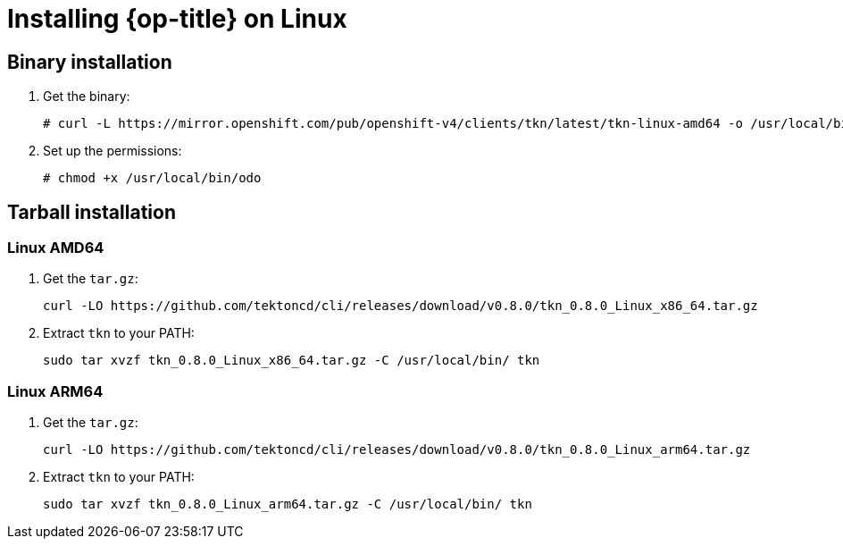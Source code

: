 // Module included in the following assemblies:
//
// * cli_reference/tkn_cli/installing-tkn.adoc

[id="installing-tkn-on-linux"]

= Installing {op-title} on Linux

== Binary installation

. Get the binary:
+
----
# curl -L https://mirror.openshift.com/pub/openshift-v4/clients/tkn/latest/tkn-linux-amd64 -o /usr/local/bin/tkn

----
. Set up the permissions:
+
----
# chmod +x /usr/local/bin/odo
----

== Tarball installation

=== Linux AMD64

. Get the `tar.gz`:
+
----
curl -LO https://github.com/tektoncd/cli/releases/download/v0.8.0/tkn_0.8.0_Linux_x86_64.tar.gz
----

. Extract `tkn` to your PATH:
+
----
sudo tar xvzf tkn_0.8.0_Linux_x86_64.tar.gz -C /usr/local/bin/ tkn
----

=== Linux ARM64

. Get the `tar.gz`:
+
----
curl -LO https://github.com/tektoncd/cli/releases/download/v0.8.0/tkn_0.8.0_Linux_arm64.tar.gz
----

. Extract `tkn` to your PATH:
+
----
sudo tar xvzf tkn_0.8.0_Linux_arm64.tar.gz -C /usr/local/bin/ tkn
----

